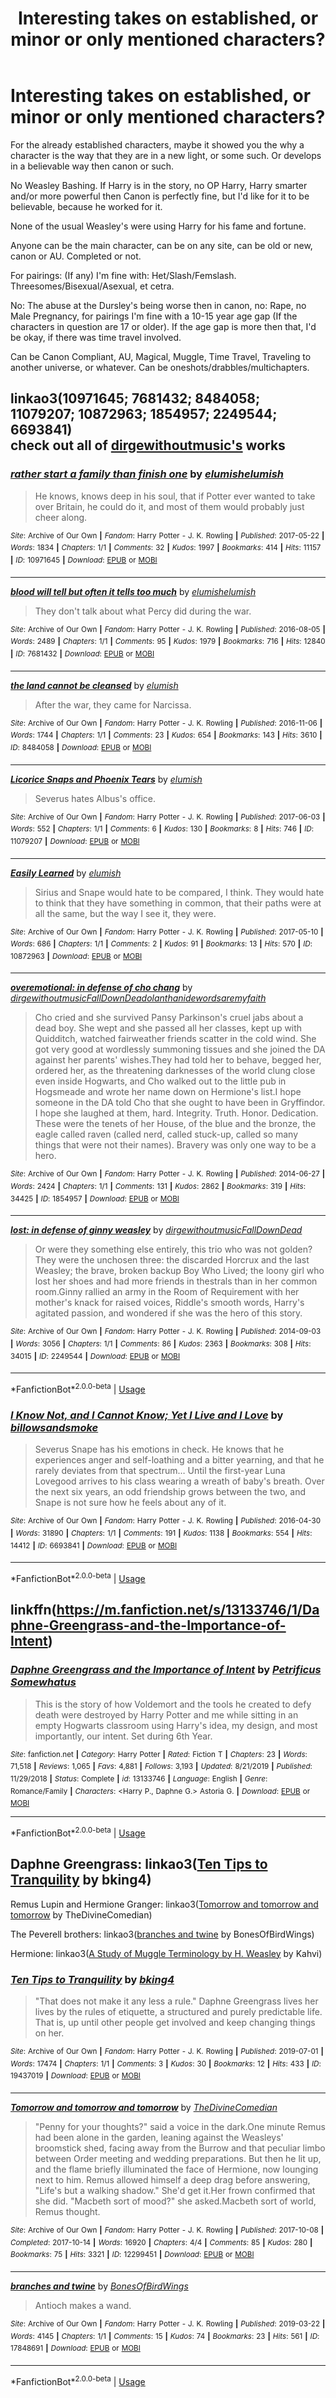 #+TITLE: Interesting takes on established, or minor or only mentioned characters?

* Interesting takes on established, or minor or only mentioned characters?
:PROPERTIES:
:Author: SnarkyAndProud
:Score: 2
:DateUnix: 1590695011.0
:DateShort: 2020-May-29
:FlairText: Request
:END:
For the already established characters, maybe it showed you the why a character is the way that they are in a new light, or some such. Or develops in a believable way then canon or such.

No Weasley Bashing. If Harry is in the story, no OP Harry, Harry smarter and/or more powerful then Canon is perfectly fine, but I'd like for it to be believable, because he worked for it.

None of the usual Weasley's were using Harry for his fame and fortune.

Anyone can be the main character, can be on any site, can be old or new, canon or AU. Completed or not.

For pairings: (If any) I'm fine with: Het/Slash/Femslash. Threesomes/Bisexual/Asexual, et cetra.

No: The abuse at the Dursley's being worse then in canon, no: Rape, no Male Pregnancy, for pairings I'm fine with a 10-15 year age gap (If the characters in question are 17 or older). If the age gap is more then that, I'd be okay, if there was time travel involved.

Can be Canon Compliant, AU, Magical, Muggle, Time Travel, Traveling to another universe, or whatever. Can be oneshots/drabbles/multichapters.


** linkao3(10971645; 7681432; 8484058; 11079207; 10872963; 1854957; 2249544; 6693841)\\
check out all of [[https://archiveofourown.org/users/dirgewithoutmusic/works?fandom_id=136512][dirgewithoutmusic's]] works
:PROPERTIES:
:Author: aMiserable_creature
:Score: 2
:DateUnix: 1590695441.0
:DateShort: 2020-May-29
:END:

*** [[https://archiveofourown.org/works/10971645][*/rather start a family than finish one/*]] by [[https://www.archiveofourown.org/users/elumish/pseuds/elumish/users/elumish/pseuds/elumish][/elumishelumish/]]

#+begin_quote
  He knows, knows deep in his soul, that if Potter ever wanted to take over Britain, he could do it, and most of them would probably just cheer along.
#+end_quote

^{/Site/:} ^{Archive} ^{of} ^{Our} ^{Own} ^{*|*} ^{/Fandom/:} ^{Harry} ^{Potter} ^{-} ^{J.} ^{K.} ^{Rowling} ^{*|*} ^{/Published/:} ^{2017-05-22} ^{*|*} ^{/Words/:} ^{1834} ^{*|*} ^{/Chapters/:} ^{1/1} ^{*|*} ^{/Comments/:} ^{32} ^{*|*} ^{/Kudos/:} ^{1997} ^{*|*} ^{/Bookmarks/:} ^{414} ^{*|*} ^{/Hits/:} ^{11157} ^{*|*} ^{/ID/:} ^{10971645} ^{*|*} ^{/Download/:} ^{[[https://archiveofourown.org/downloads/10971645/rather%20start%20a%20family.epub?updated_at=1579638638][EPUB]]} ^{or} ^{[[https://archiveofourown.org/downloads/10971645/rather%20start%20a%20family.mobi?updated_at=1579638638][MOBI]]}

--------------

[[https://archiveofourown.org/works/7681432][*/blood will tell but often it tells too much/*]] by [[https://www.archiveofourown.org/users/elumish/pseuds/elumish/users/elumish/pseuds/elumish][/elumishelumish/]]

#+begin_quote
  They don't talk about what Percy did during the war.
#+end_quote

^{/Site/:} ^{Archive} ^{of} ^{Our} ^{Own} ^{*|*} ^{/Fandom/:} ^{Harry} ^{Potter} ^{-} ^{J.} ^{K.} ^{Rowling} ^{*|*} ^{/Published/:} ^{2016-08-05} ^{*|*} ^{/Words/:} ^{2489} ^{*|*} ^{/Chapters/:} ^{1/1} ^{*|*} ^{/Comments/:} ^{95} ^{*|*} ^{/Kudos/:} ^{1979} ^{*|*} ^{/Bookmarks/:} ^{716} ^{*|*} ^{/Hits/:} ^{12840} ^{*|*} ^{/ID/:} ^{7681432} ^{*|*} ^{/Download/:} ^{[[https://archiveofourown.org/downloads/7681432/blood%20will%20tell%20but.epub?updated_at=1589151081][EPUB]]} ^{or} ^{[[https://archiveofourown.org/downloads/7681432/blood%20will%20tell%20but.mobi?updated_at=1589151081][MOBI]]}

--------------

[[https://archiveofourown.org/works/8484058][*/the land cannot be cleansed/*]] by [[https://www.archiveofourown.org/users/elumish/pseuds/elumish][/elumish/]]

#+begin_quote
  After the war, they came for Narcissa.
#+end_quote

^{/Site/:} ^{Archive} ^{of} ^{Our} ^{Own} ^{*|*} ^{/Fandom/:} ^{Harry} ^{Potter} ^{-} ^{J.} ^{K.} ^{Rowling} ^{*|*} ^{/Published/:} ^{2016-11-06} ^{*|*} ^{/Words/:} ^{1744} ^{*|*} ^{/Chapters/:} ^{1/1} ^{*|*} ^{/Comments/:} ^{23} ^{*|*} ^{/Kudos/:} ^{654} ^{*|*} ^{/Bookmarks/:} ^{143} ^{*|*} ^{/Hits/:} ^{3610} ^{*|*} ^{/ID/:} ^{8484058} ^{*|*} ^{/Download/:} ^{[[https://archiveofourown.org/downloads/8484058/the%20land%20cannot%20be.epub?updated_at=1494000027][EPUB]]} ^{or} ^{[[https://archiveofourown.org/downloads/8484058/the%20land%20cannot%20be.mobi?updated_at=1494000027][MOBI]]}

--------------

[[https://archiveofourown.org/works/11079207][*/Licorice Snaps and Phoenix Tears/*]] by [[https://www.archiveofourown.org/users/elumish/pseuds/elumish][/elumish/]]

#+begin_quote
  Severus hates Albus's office.
#+end_quote

^{/Site/:} ^{Archive} ^{of} ^{Our} ^{Own} ^{*|*} ^{/Fandom/:} ^{Harry} ^{Potter} ^{-} ^{J.} ^{K.} ^{Rowling} ^{*|*} ^{/Published/:} ^{2017-06-03} ^{*|*} ^{/Words/:} ^{552} ^{*|*} ^{/Chapters/:} ^{1/1} ^{*|*} ^{/Comments/:} ^{6} ^{*|*} ^{/Kudos/:} ^{130} ^{*|*} ^{/Bookmarks/:} ^{8} ^{*|*} ^{/Hits/:} ^{746} ^{*|*} ^{/ID/:} ^{11079207} ^{*|*} ^{/Download/:} ^{[[https://archiveofourown.org/downloads/11079207/Licorice%20Snaps%20and.epub?updated_at=1496464886][EPUB]]} ^{or} ^{[[https://archiveofourown.org/downloads/11079207/Licorice%20Snaps%20and.mobi?updated_at=1496464886][MOBI]]}

--------------

[[https://archiveofourown.org/works/10872963][*/Easily Learned/*]] by [[https://www.archiveofourown.org/users/elumish/pseuds/elumish][/elumish/]]

#+begin_quote
  Sirius and Snape would hate to be compared, I think. They would hate to think that they have something in common, that their paths were at all the same, but the way I see it, they were.
#+end_quote

^{/Site/:} ^{Archive} ^{of} ^{Our} ^{Own} ^{*|*} ^{/Fandom/:} ^{Harry} ^{Potter} ^{-} ^{J.} ^{K.} ^{Rowling} ^{*|*} ^{/Published/:} ^{2017-05-10} ^{*|*} ^{/Words/:} ^{686} ^{*|*} ^{/Chapters/:} ^{1/1} ^{*|*} ^{/Comments/:} ^{2} ^{*|*} ^{/Kudos/:} ^{91} ^{*|*} ^{/Bookmarks/:} ^{13} ^{*|*} ^{/Hits/:} ^{570} ^{*|*} ^{/ID/:} ^{10872963} ^{*|*} ^{/Download/:} ^{[[https://archiveofourown.org/downloads/10872963/Easily%20Learned.epub?updated_at=1515212130][EPUB]]} ^{or} ^{[[https://archiveofourown.org/downloads/10872963/Easily%20Learned.mobi?updated_at=1515212130][MOBI]]}

--------------

[[https://archiveofourown.org/works/1854957][*/overemotional: in defense of cho chang/*]] by [[https://www.archiveofourown.org/users/dirgewithoutmusic/pseuds/dirgewithoutmusic/users/FallDownDead/pseuds/FallDownDead/users/olanthanide/pseuds/olanthanide/users/wordsaremyfaith/pseuds/wordsaremyfaith][/dirgewithoutmusicFallDownDeadolanthanidewordsaremyfaith/]]

#+begin_quote
  Cho cried and she survived Pansy Parkinson's cruel jabs about a dead boy. She wept and she passed all her classes, kept up with Quidditch, watched fairweather friends scatter in the cold wind. She got very good at wordlessly summoning tissues and she joined the DA against her parents' wishes.They had told her to behave, begged her, ordered her, as the threatening darknesses of the world clung close even inside Hogwarts, and Cho walked out to the little pub in Hogsmeade and wrote her name down on Hermione's list.I hope someone in the DA told Cho that she ought to have been in Gryffindor. I hope she laughed at them, hard. Integrity. Truth. Honor. Dedication. These were the tenets of her House, of the blue and the bronze, the eagle called raven (called nerd, called stuck-up, called so many things that were not their names). Bravery was only one way to be a hero.
#+end_quote

^{/Site/:} ^{Archive} ^{of} ^{Our} ^{Own} ^{*|*} ^{/Fandom/:} ^{Harry} ^{Potter} ^{-} ^{J.} ^{K.} ^{Rowling} ^{*|*} ^{/Published/:} ^{2014-06-27} ^{*|*} ^{/Words/:} ^{2424} ^{*|*} ^{/Chapters/:} ^{1/1} ^{*|*} ^{/Comments/:} ^{131} ^{*|*} ^{/Kudos/:} ^{2862} ^{*|*} ^{/Bookmarks/:} ^{319} ^{*|*} ^{/Hits/:} ^{34425} ^{*|*} ^{/ID/:} ^{1854957} ^{*|*} ^{/Download/:} ^{[[https://archiveofourown.org/downloads/1854957/overemotional%20in%20defense.epub?updated_at=1542752491][EPUB]]} ^{or} ^{[[https://archiveofourown.org/downloads/1854957/overemotional%20in%20defense.mobi?updated_at=1542752491][MOBI]]}

--------------

[[https://archiveofourown.org/works/2249544][*/lost: in defense of ginny weasley/*]] by [[https://www.archiveofourown.org/users/dirgewithoutmusic/pseuds/dirgewithoutmusic/users/FallDownDead/pseuds/FallDownDead][/dirgewithoutmusicFallDownDead/]]

#+begin_quote
  Or were they something else entirely, this trio who was not golden? They were the unchosen three: the discarded Horcrux and the last Weasley; the brave, broken backup Boy Who Lived; the loony girl who lost her shoes and had more friends in thestrals than in her common room.Ginny rallied an army in the Room of Requirement with her mother's knack for raised voices, Riddle's smooth words, Harry's agitated passion, and wondered if she was the hero of this story.
#+end_quote

^{/Site/:} ^{Archive} ^{of} ^{Our} ^{Own} ^{*|*} ^{/Fandom/:} ^{Harry} ^{Potter} ^{-} ^{J.} ^{K.} ^{Rowling} ^{*|*} ^{/Published/:} ^{2014-09-03} ^{*|*} ^{/Words/:} ^{3056} ^{*|*} ^{/Chapters/:} ^{1/1} ^{*|*} ^{/Comments/:} ^{86} ^{*|*} ^{/Kudos/:} ^{2363} ^{*|*} ^{/Bookmarks/:} ^{308} ^{*|*} ^{/Hits/:} ^{34015} ^{*|*} ^{/ID/:} ^{2249544} ^{*|*} ^{/Download/:} ^{[[https://archiveofourown.org/downloads/2249544/lost%20in%20defense%20of%20ginny.epub?updated_at=1419122367][EPUB]]} ^{or} ^{[[https://archiveofourown.org/downloads/2249544/lost%20in%20defense%20of%20ginny.mobi?updated_at=1419122367][MOBI]]}

--------------

*FanfictionBot*^{2.0.0-beta} | [[https://github.com/tusing/reddit-ffn-bot/wiki/Usage][Usage]]
:PROPERTIES:
:Author: FanfictionBot
:Score: 1
:DateUnix: 1590695456.0
:DateShort: 2020-May-29
:END:


*** [[https://archiveofourown.org/works/6693841][*/I Know Not, and I Cannot Know; Yet I Live and I Love/*]] by [[https://www.archiveofourown.org/users/billowsandsmoke/pseuds/billowsandsmoke][/billowsandsmoke/]]

#+begin_quote
  Severus Snape has his emotions in check. He knows that he experiences anger and self-loathing and a bitter yearning, and that he rarely deviates from that spectrum... Until the first-year Luna Lovegood arrives to his class wearing a wreath of baby's breath. Over the next six years, an odd friendship grows between the two, and Snape is not sure how he feels about any of it.
#+end_quote

^{/Site/:} ^{Archive} ^{of} ^{Our} ^{Own} ^{*|*} ^{/Fandom/:} ^{Harry} ^{Potter} ^{-} ^{J.} ^{K.} ^{Rowling} ^{*|*} ^{/Published/:} ^{2016-04-30} ^{*|*} ^{/Words/:} ^{31890} ^{*|*} ^{/Chapters/:} ^{1/1} ^{*|*} ^{/Comments/:} ^{191} ^{*|*} ^{/Kudos/:} ^{1138} ^{*|*} ^{/Bookmarks/:} ^{554} ^{*|*} ^{/Hits/:} ^{14412} ^{*|*} ^{/ID/:} ^{6693841} ^{*|*} ^{/Download/:} ^{[[https://archiveofourown.org/downloads/6693841/I%20Know%20Not%20and%20I%20Cannot.epub?updated_at=1571686960][EPUB]]} ^{or} ^{[[https://archiveofourown.org/downloads/6693841/I%20Know%20Not%20and%20I%20Cannot.mobi?updated_at=1571686960][MOBI]]}

--------------

*FanfictionBot*^{2.0.0-beta} | [[https://github.com/tusing/reddit-ffn-bot/wiki/Usage][Usage]]
:PROPERTIES:
:Author: FanfictionBot
:Score: 1
:DateUnix: 1590695466.0
:DateShort: 2020-May-29
:END:


** linkffn([[https://m.fanfiction.net/s/13133746/1/Daphne-Greengrass-and-the-Importance-of-Intent]])
:PROPERTIES:
:Author: RevLC
:Score: 1
:DateUnix: 1590698445.0
:DateShort: 2020-May-29
:END:

*** [[https://www.fanfiction.net/s/13133746/1/][*/Daphne Greengrass and the Importance of Intent/*]] by [[https://www.fanfiction.net/u/11491751/Petrificus-Somewhatus][/Petrificus Somewhatus/]]

#+begin_quote
  This is the story of how Voldemort and the tools he created to defy death were destroyed by Harry Potter and me while sitting in an empty Hogwarts classroom using Harry's idea, my design, and most importantly, our intent. Set during 6th Year.
#+end_quote

^{/Site/:} ^{fanfiction.net} ^{*|*} ^{/Category/:} ^{Harry} ^{Potter} ^{*|*} ^{/Rated/:} ^{Fiction} ^{T} ^{*|*} ^{/Chapters/:} ^{23} ^{*|*} ^{/Words/:} ^{71,518} ^{*|*} ^{/Reviews/:} ^{1,065} ^{*|*} ^{/Favs/:} ^{4,881} ^{*|*} ^{/Follows/:} ^{3,193} ^{*|*} ^{/Updated/:} ^{8/21/2019} ^{*|*} ^{/Published/:} ^{11/29/2018} ^{*|*} ^{/Status/:} ^{Complete} ^{*|*} ^{/id/:} ^{13133746} ^{*|*} ^{/Language/:} ^{English} ^{*|*} ^{/Genre/:} ^{Romance/Family} ^{*|*} ^{/Characters/:} ^{<Harry} ^{P.,} ^{Daphne} ^{G.>} ^{Astoria} ^{G.} ^{*|*} ^{/Download/:} ^{[[http://www.ff2ebook.com/old/ffn-bot/index.php?id=13133746&source=ff&filetype=epub][EPUB]]} ^{or} ^{[[http://www.ff2ebook.com/old/ffn-bot/index.php?id=13133746&source=ff&filetype=mobi][MOBI]]}

--------------

*FanfictionBot*^{2.0.0-beta} | [[https://github.com/tusing/reddit-ffn-bot/wiki/Usage][Usage]]
:PROPERTIES:
:Author: FanfictionBot
:Score: 2
:DateUnix: 1590698464.0
:DateShort: 2020-May-29
:END:


** Daphne Greengrass: linkao3([[https://archiveofourown.org/works/19437019][Ten Tips to Tranquility]] by bking4)

Remus Lupin and Hermione Granger: linkao3([[https://archiveofourown.org/works/12299451][Tomorrow and tomorrow and tomorrow]] by TheDivineComedian)

The Peverell brothers: linkao3([[https://archiveofourown.org/works/17848691][branches and twine]] by BonesOfBirdWings)

Hermione: linkao3([[https://archiveofourown.org/works/781256][A Study of Muggle Terminology by H. Weasley]] by Kahvi)
:PROPERTIES:
:Author: AgathaJames
:Score: 1
:DateUnix: 1590700255.0
:DateShort: 2020-May-29
:END:

*** [[https://archiveofourown.org/works/19437019][*/Ten Tips to Tranquility/*]] by [[https://www.archiveofourown.org/users/bking4/pseuds/bking4][/bking4/]]

#+begin_quote
  "That does not make it any less a rule." Daphne Greengrass lives her lives by the rules of etiquette, a structured and purely predictable life. That is, up until other people get involved and keep changing things on her.
#+end_quote

^{/Site/:} ^{Archive} ^{of} ^{Our} ^{Own} ^{*|*} ^{/Fandom/:} ^{Harry} ^{Potter} ^{-} ^{J.} ^{K.} ^{Rowling} ^{*|*} ^{/Published/:} ^{2019-07-01} ^{*|*} ^{/Words/:} ^{17474} ^{*|*} ^{/Chapters/:} ^{1/1} ^{*|*} ^{/Comments/:} ^{3} ^{*|*} ^{/Kudos/:} ^{30} ^{*|*} ^{/Bookmarks/:} ^{12} ^{*|*} ^{/Hits/:} ^{433} ^{*|*} ^{/ID/:} ^{19437019} ^{*|*} ^{/Download/:} ^{[[https://archiveofourown.org/downloads/19437019/Ten%20Tips%20to%20Tranquility.epub?updated_at=1576772307][EPUB]]} ^{or} ^{[[https://archiveofourown.org/downloads/19437019/Ten%20Tips%20to%20Tranquility.mobi?updated_at=1576772307][MOBI]]}

--------------

[[https://archiveofourown.org/works/12299451][*/Tomorrow and tomorrow and tomorrow/*]] by [[https://www.archiveofourown.org/users/TheDivineComedian/pseuds/TheDivineComedian][/TheDivineComedian/]]

#+begin_quote
  "Penny for your thoughts?" said a voice in the dark.One minute Remus had been alone in the garden, leaning against the Weasleys' broomstick shed, facing away from the Burrow and that peculiar limbo between Order meeting and wedding preparations. But then he lit up, and the flame briefly illuminated the face of Hermione, now lounging next to him. Remus allowed himself a deep drag before answering, "Life's but a walking shadow." She'd get it.Her frown confirmed that she did. "Macbeth sort of mood?" she asked.Macbeth sort of world, Remus thought.
#+end_quote

^{/Site/:} ^{Archive} ^{of} ^{Our} ^{Own} ^{*|*} ^{/Fandom/:} ^{Harry} ^{Potter} ^{-} ^{J.} ^{K.} ^{Rowling} ^{*|*} ^{/Published/:} ^{2017-10-08} ^{*|*} ^{/Completed/:} ^{2017-10-14} ^{*|*} ^{/Words/:} ^{16920} ^{*|*} ^{/Chapters/:} ^{4/4} ^{*|*} ^{/Comments/:} ^{85} ^{*|*} ^{/Kudos/:} ^{280} ^{*|*} ^{/Bookmarks/:} ^{75} ^{*|*} ^{/Hits/:} ^{3321} ^{*|*} ^{/ID/:} ^{12299451} ^{*|*} ^{/Download/:} ^{[[https://archiveofourown.org/downloads/12299451/Tomorrow%20and%20tomorrow.epub?updated_at=1511741989][EPUB]]} ^{or} ^{[[https://archiveofourown.org/downloads/12299451/Tomorrow%20and%20tomorrow.mobi?updated_at=1511741989][MOBI]]}

--------------

[[https://archiveofourown.org/works/17848691][*/branches and twine/*]] by [[https://www.archiveofourown.org/users/BonesOfBirdWings/pseuds/BonesOfBirdWings][/BonesOfBirdWings/]]

#+begin_quote
  Antioch makes a wand.
#+end_quote

^{/Site/:} ^{Archive} ^{of} ^{Our} ^{Own} ^{*|*} ^{/Fandom/:} ^{Harry} ^{Potter} ^{-} ^{J.} ^{K.} ^{Rowling} ^{*|*} ^{/Published/:} ^{2019-03-22} ^{*|*} ^{/Words/:} ^{4145} ^{*|*} ^{/Chapters/:} ^{1/1} ^{*|*} ^{/Comments/:} ^{15} ^{*|*} ^{/Kudos/:} ^{74} ^{*|*} ^{/Bookmarks/:} ^{23} ^{*|*} ^{/Hits/:} ^{561} ^{*|*} ^{/ID/:} ^{17848691} ^{*|*} ^{/Download/:} ^{[[https://archiveofourown.org/downloads/17848691/branches%20and%20twine.epub?updated_at=1553896541][EPUB]]} ^{or} ^{[[https://archiveofourown.org/downloads/17848691/branches%20and%20twine.mobi?updated_at=1553896541][MOBI]]}

--------------

*FanfictionBot*^{2.0.0-beta} | [[https://github.com/tusing/reddit-ffn-bot/wiki/Usage][Usage]]
:PROPERTIES:
:Author: FanfictionBot
:Score: 1
:DateUnix: 1590700295.0
:DateShort: 2020-May-29
:END:

